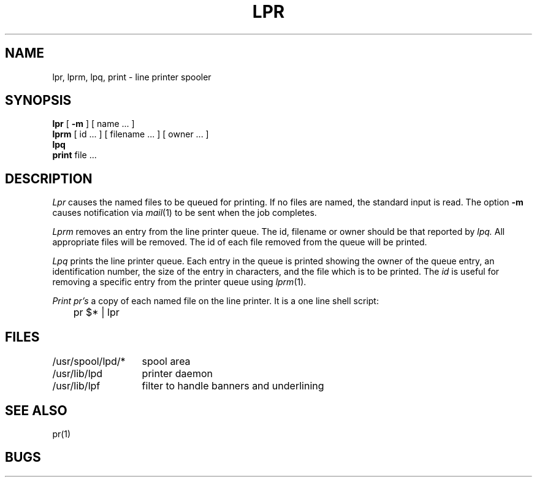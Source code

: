 .TH LPR 1 4/1/81
.UC 4
.SH NAME
lpr, lprm, lpq, print \- line printer spooler
.SH SYNOPSIS
.B lpr
[
.B \-m
] [ name ... ]
.br
.B lprm
[
id ...
] [
filename ...
] [
owner ...
]
.br
.B lpq
.br
.B print
file ...
.SH DESCRIPTION
.I Lpr 
causes the
named files
to be queued for printing.
If no files are named, the standard input is read.
The option
.B \-m
causes notification via
.IR mail (1)
to be sent when the job completes.
.PP
.I Lprm
removes an entry from the line printer queue.
The id, filename or owner should be that reported by
.I lpq.
All appropriate files will be removed.
The id of each file removed from the queue will be printed.
.PP
.I Lpq
prints the line printer queue.
Each entry in the queue is printed showing the owner of the queue entry,
an identification number,
the size of the entry in characters,
and the file which is to be printed.
The
.I id
is useful for removing a specific entry from the printer queue using
.IR lprm (1).
.PP
.I Print
.I pr's
a copy of each named file on the line printer.
It is a one line shell script:
.PP
.DT
	pr $* | lpr
.SH FILES
.ta 2i
/usr/spool/lpd/*	spool area
.br
/usr/lib/lpd	printer daemon
.br
/usr/lib/lpf	filter to handle banners and underlining
.SH SEE\ ALSO
pr(1)
.SH BUGS
